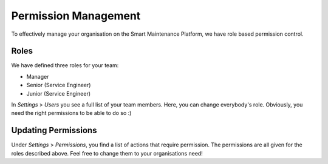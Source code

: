 Permission Management
=====================

To effectively manage your organisation on the Smart Maintenance Platform, we have role based 
permission control.

Roles
-----

We have defined three roles for your team:

- Manager
- Senior (Service Engineer)
- Junior (Service Engineer)

In `Settings` > `Users` you see a full list of your team members. Here, you can change everybody's 
role. Obviously, you need the right permissions to be able to do so :) 

Updating Permissions
--------------------

Under `Settings` > `Permissions`, you find a list of actions that require permission. The permissions
are all given for the roles described above. Feel free to change them to your organisations need!

